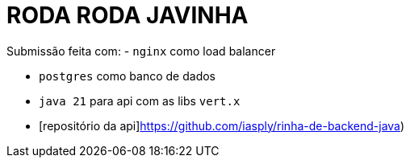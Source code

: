 # RODA RODA JAVINHA


Submissão feita com:
  - `nginx` como load balancer

  - `postgres` como banco de dados

  - `java 21` para api com as libs `vert.x`

  - [repositório da api]https://github.com/iasply/rinha-de-backend-java)

  
